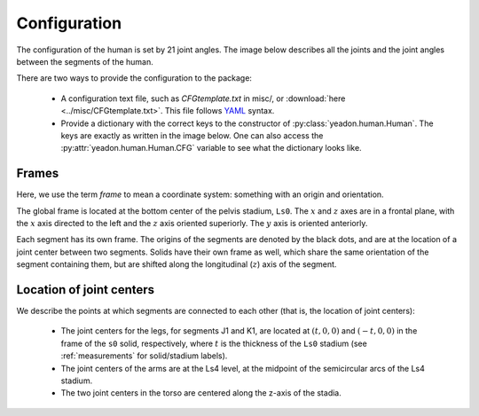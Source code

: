 .. _configuration:

Configuration
=============
The configuration of the human is set by 21 joint angles. The image below
describes all the joints and the joint angles between the segments of the
human.

There are two ways to provide the configuration to the package:

 - A configuration text file, such as *CFGtemplate.txt* in misc/, or
   :download:`here <../misc/CFGtemplate.txt>`. This file follows `YAML`_ syntax.
 - Provide a dictionary with the correct keys to the constructor of
   :py:class:`yeadon.human.Human`. The keys are exactly as written in the image
   below. One can also access the :py:attr:`yeadon.human.Human.CFG` variable to
   see what the dictionary looks like.

Frames
------
Here, we use the term `frame` to mean a coordinate system: something with an
origin and orientation.

The global frame is located at the bottom center of the pelvis stadium,
``Ls0``. The :math:`x` and :math:`z` axes are in a frontal plane, with the
:math:`x` axis directed to the left and the :math:`z` axis oriented superiorly.
The :math:`y` axis is oriented anteriorly.

Each segment has its own frame. The origins of the segments are denoted by the
black dots, and are at the location of a joint center between two segments.
Solids have their own frame as well, which share the same orientation of the
segment containing them, but are shifted along the longitudinal (:math:`z`)
axis of the segment. 

Location of joint centers
-------------------------
We describe the points at which segments are connected to each other (that is,
the location of joint centers):

 - The joint centers for the legs, for segments J1 and K1, are located at
   :math:`(t,0,0)` and :math:`(-t,0,0)` in the frame of the ``s0`` solid,
   respectively, where :math:`t` is the thickness of the ``Ls0`` stadium (see
   :ref:`measurements` for solid/stadium labels).
 - The joint centers of the arms are at the Ls4 level, at the midpoint of the
   semicircular arcs of the Ls4 stadium.
 - The two joint centers in the torso are centered along the z-axis of the
   stadia.

.. image:: cld72_yeadon_cfg_0718.png

.. _YAML: http://www.yaml.org
